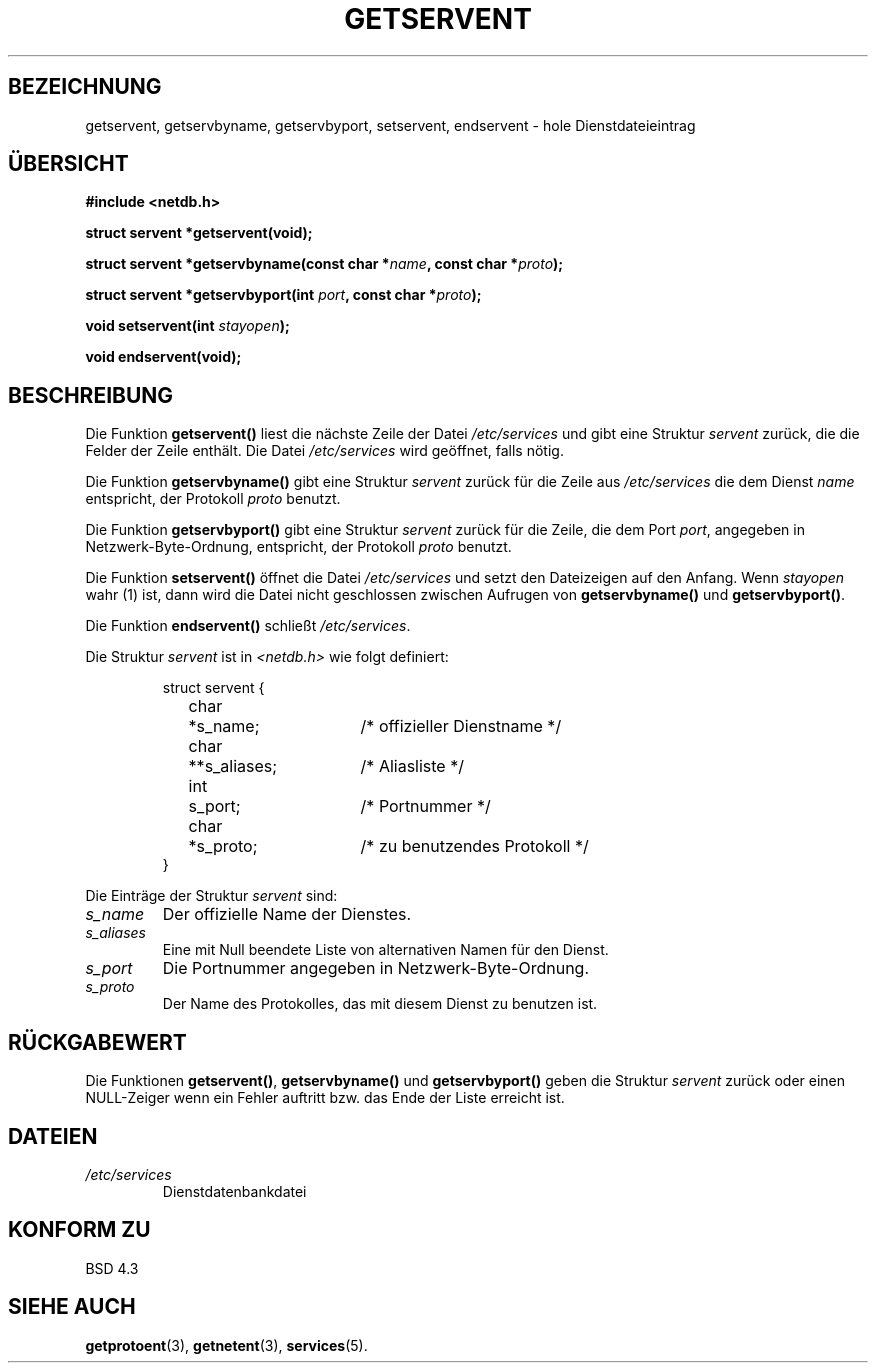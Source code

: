 .\" Copyright 1993 David Metcalfe (david@prism.demon.co.uk)
.\"
.\" Permission is granted to make and distribute verbatim copies of this
.\" manual provided the copyright notice and this permission notice are
.\" preserved on all copies.
.\"
.\" Permission is granted to copy and distribute modified versions of this
.\" manual under the conditions for verbatim copying, provided that the
.\" entire resulting derived work is distributed under the terms of a
.\" permission notice identical to this one
.\" 
.\" Since the Linux kernel and libraries are constantly changing, this
.\" manual page may be incorrect or out-of-date.  The author(s) assume no
.\" responsibility for errors or omissions, or for damages resulting from
.\" the use of the information contained herein.  The author(s) may not
.\" have taken the same level of care in the production of this manual,
.\" which is licensed free of charge, as they might when working
.\" professionally.
.\" 
.\" Formatted or processed versions of this manual, if unaccompanied by
.\" the source, must acknowledge the copyright and authors of this work.
.\"
.\" References consulted:
.\"     Linux libc source code
.\"     Lewine's _POSIX Programmer's Guide_ (O'Reilly & Associates, 1991)
.\"     386BSD man pages
.\" Modified Sat Jul 24 19:19:11 1993 by Rik Faith (faith@cs.unc.edu)
.\" Modified Wed Oct 18 20:23:54 1995 by Martin Schulze <joey@infodrom.north.de>
.\" Modified Mon Apr 22 01:50:54 1996 by Martin Schulze <joey@infodrom.north.de>
.\" Translated to German Fri Nov 1 1996 by Patrick Rother <krd@gulu.net>
.\"
.TH GETSERVENT 3  "1. November 1996" "BSD" "Bibliotheksfunktionen"
.SH BEZEICHNUNG
getservent, getservbyname, getservbyport, setservent, endservent \-
hole Dienstdateieintrag
.SH ÜBERSICHT
.nf
.B #include <netdb.h>
.sp
.B struct servent *getservent(void);
.sp
.BI "struct servent *getservbyname(const char *" name ", const char *" proto );
.sp
.BI "struct servent *getservbyport(int " port ", const char *" proto );
.sp
.BI "void setservent(int " stayopen );
.sp
.B void endservent(void);
.fi
.SH BESCHREIBUNG
Die Funktion
.B getservent()
liest die nächste Zeile der Datei
.I /etc/services
und gibt eine Struktur
.I servent
zurück, die die Felder der Zeile enthält.  Die Datei
.I /etc/services
wird geöffnet, falls nötig.
.PP
Die Funktion
.B getservbyname()
gibt eine Struktur
.I servent
zurück für die Zeile aus
.I /etc/services
die dem Dienst
.I name
entspricht, der Protokoll
.I proto
benutzt.
.PP
Die Funktion
.B getservbyport()
gibt eine Struktur
.I servent
zurück für die Zeile, die dem Port
.IR port ,
angegeben in Netzwerk-Byte-Ordnung, entspricht, der Protokoll
.I proto
benutzt.
.PP
Die Funktion
.B setservent()
öffnet die Datei
.I /etc/services
und setzt den Dateizeigen auf den Anfang.  Wenn
.I stayopen
wahr (1) ist, dann wird die Datei nicht geschlossen zwischen Aufrugen von
.BR getservbyname() " und " getservbyport() .
.PP
Die Funktion
.B endservent()
schließt
.IR /etc/services .
.PP
Die Struktur
.IR servent " ist in " <netdb.h>
wie folgt definiert:
.sp
.RS
.nf
.ne 6
.ta 8n 16n 32n
struct servent {
	char	*s_name;		/* offizieller Dienstname */
	char	**s_aliases;		/* Aliasliste */
	int	s_port;			/* Portnummer */
	char	*s_proto;		/* zu benutzendes Protokoll */
}
.ta
.fi
.RE
.PP
Die Einträge der Struktur
.I servent
sind:
.TP
.I s_name
Der offizielle Name der Dienstes.
.TP
.I s_aliases
Eine mit Null beendete Liste von alternativen Namen für den Dienst.
.TP
.I s_port
Die Portnummer angegeben in Netzwerk-Byte-Ordnung.
.TP
.I s_proto
Der Name des Protokolles, das mit diesem Dienst zu benutzen ist.
.SH "RÜCKGABEWERT"
Die Funktionen
.BR getservent() ", " getservbyname() " und " getservbyport()
geben die Struktur
.I servent
zurück oder einen NULL-Zeiger wenn ein Fehler auftritt bzw. das Ende
der Liste erreicht ist.
.SH DATEIEN
.TP
.I /etc/services
Dienstdatenbankdatei
.SH "KONFORM ZU"
BSD 4.3
.SH "SIEHE AUCH"
.BR getprotoent (3),
.BR getnetent (3),
.BR services (5).

